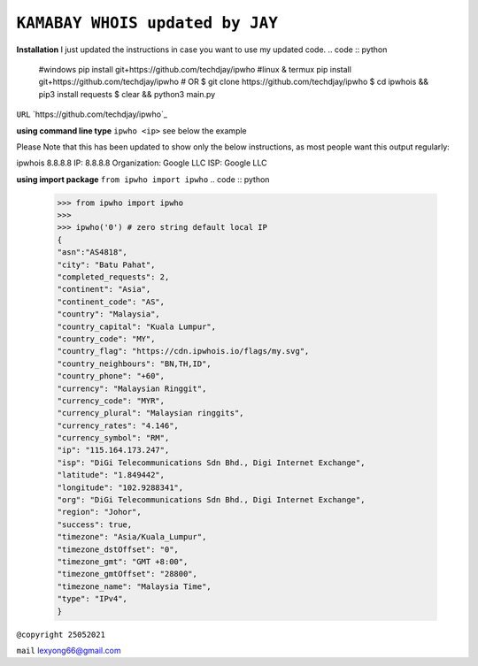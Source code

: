 ``KAMABAY WHOIS updated by JAY``
--------------------------
**Installation**
I just updated the instructions in case you want to use my updated code.
.. code :: python

        #windows
        pip install git+https://github.com/techdjay/ipwho
        #linux & termux
        pip install git+https://github.com/techdjay/ipwho
        # OR
        $ git clone https://github.com/techdjay/ipwho 
        $ cd ipwhois && pip3 install requests
        $ clear && python3 main.py
   

``URL`` `https://github.com/techdjay/ipwho`_

**using command line type** ``ipwho <ip>`` see below the example

Please Note that this has been updated to show only the below instructions, as most people want this output regularly:

ipwhois 8.8.8.8
IP: 8.8.8.8
Organization: Google LLC
ISP: Google LLC


**using import package** ``from ipwho import ipwho``
.. code :: python

        >>> from ipwho import ipwho
        >>>
        >>> ipwho('0') # zero string default local IP
        {
        "asn":"AS4818",
        "city": "Batu Pahat",
        "completed_requests": 2,
        "continent": "Asia",
        "continent_code": "AS",
        "country": "Malaysia",
        "country_capital": "Kuala Lumpur",
        "country_code": "MY",
        "country_flag": "https://cdn.ipwhois.io/flags/my.svg",
        "country_neighbours": "BN,TH,ID",
        "country_phone": "+60",
        "currency": "Malaysian Ringgit",
        "currency_code": "MYR",
        "currency_plural": "Malaysian ringgits",
        "currency_rates": "4.146",
        "currency_symbol": "RM",
        "ip": "115.164.173.247",
        "isp": "DiGi Telecommunications Sdn Bhd., Digi Internet Exchange",
        "latitude": "1.849442",
        "longitude": "102.9288341",
        "org": "DiGi Telecommunications Sdn Bhd., Digi Internet Exchange",
        "region": "Johor",
        "success": true,
        "timezone": "Asia/Kuala_Lumpur",
        "timezone_dstOffset": "0",
        "timezone_gmt": "GMT +8:00",
        "timezone_gmtOffset": "28800",
        "timezone_name": "Malaysia Time",
        "type": "IPv4",
        }


``@copyright 25052021``

``mail`` `lexyong66@gmail.com`_ 

.. _lexyong66@gmail.com : lexyong66@gmail.com
.. _https://pypi.org/project/kamabay-ipwhois/ : https://pypi.org/project/kamabay-ipwhois/
